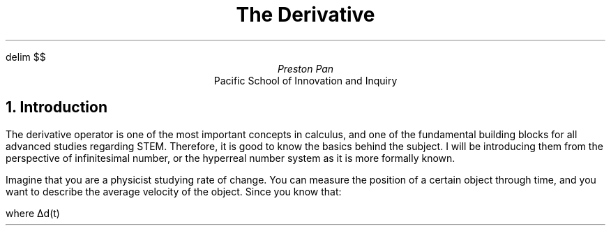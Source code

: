 delim $$
.TL
The Derivative
.AU
Preston Pan
.AI
Pacific School of Innovation and Inquiry

.NH 1
Introduction
.LP
The derivative operator is one of the most important
concepts in calculus, and one of the fundamental building blocks
for all advanced studies regarding STEM. Therefore, it is good
to know the basics behind the subject. I will be introducing them
from the perspective of infinitesimal number, or the hyperreal number
system as it is more formally known.

.LP
Imagine that you are a physicist studying rate of change. You can measure
the position of a certain object through time, and you want to describe
the average velocity of the object. Since you know that:

.EQ
delim $$
v sub average = {\[*D] d(t)} over {\[*D] t}
.EN

where \[*D]d(t)
